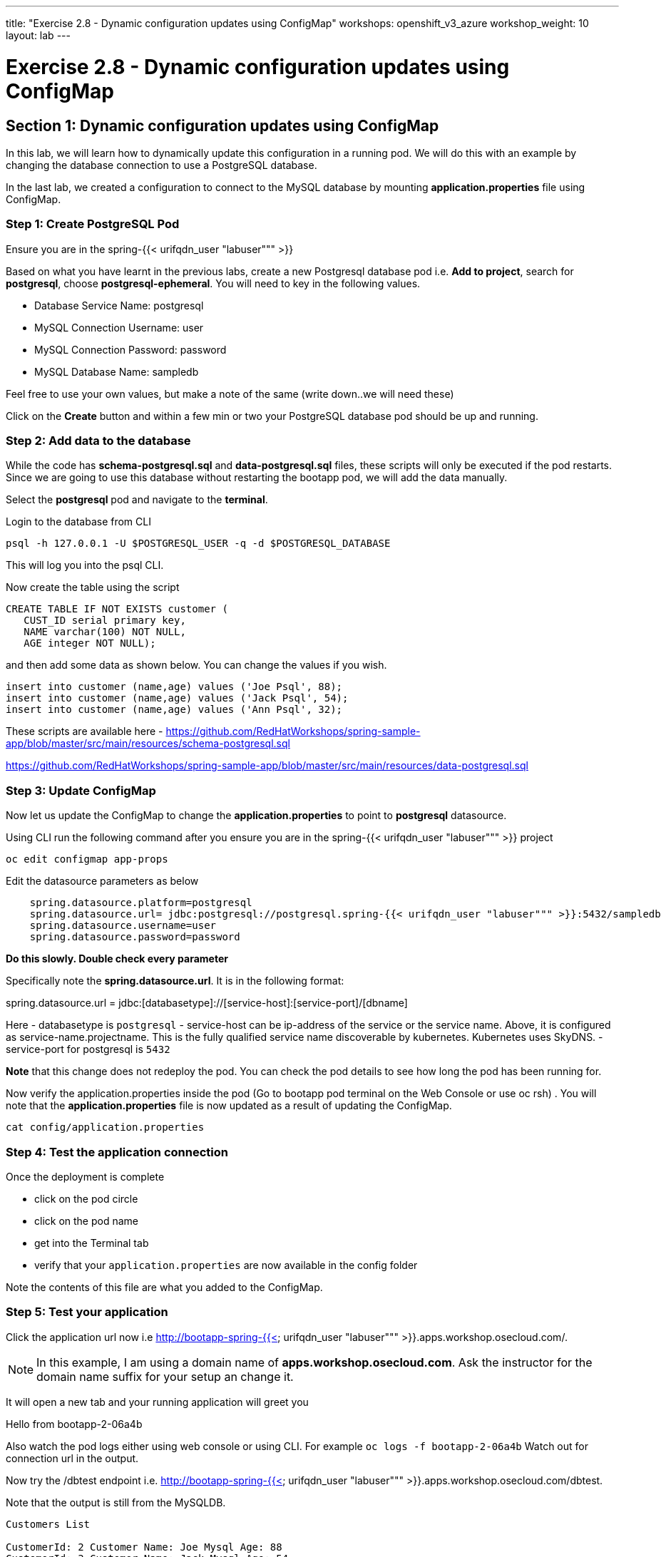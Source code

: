 ---
title: "Exercise 2.8 - Dynamic configuration updates using ConfigMap"
workshops: openshift_v3_azure
workshop_weight: 10
layout: lab
---

:domain_name: redhatgov.io
:icons: font
:imagesdir: /workshops/openshift_v3_azure/images


= Exercise 2.8 - Dynamic configuration updates using ConfigMap

== Section 1: Dynamic configuration updates using ConfigMap

In this lab, we will learn how to dynamically update this configuration in a running pod. We will do this with an example by changing the database connection to use a PostgreSQL database.

In the last lab, we created a configuration to connect to the MySQL database by mounting *application.properties* file using ConfigMap.

=== Step 1: Create PostgreSQL Pod

Ensure you are in the spring-{{< urifqdn_user "labuser""" >}}

Based on what you have learnt in the previous labs, create a new Postgresql database pod i.e. *Add to project*, search for *postgresql*, choose *postgresql-ephemeral*. You will need to key in the following values.

- Database Service Name: postgresql
- MySQL Connection Username: user
- MySQL Connection Password: password
- MySQL Database Name: sampledb

Feel free to use your own values, but make a note of the same (write down..we will need these)

Click on the *Create* button and within a few min or two your PostgreSQL database pod should be up and running.

=== Step 2: Add data to the database

While the code has *schema-postgresql.sql* and *data-postgresql.sql* files, these scripts will only be executed if the pod restarts. Since we are going to use this database without restarting the bootapp pod, we will add the data manually.

Select the *postgresql* pod and navigate to the *terminal*.

Login to the database from CLI

[source,bash]
----
psql -h 127.0.0.1 -U $POSTGRESQL_USER -q -d $POSTGRESQL_DATABASE
----

This will log you into the psql CLI.

Now create the table using the script

[source,bash]
----
CREATE TABLE IF NOT EXISTS customer (
   CUST_ID serial primary key,
   NAME varchar(100) NOT NULL,
   AGE integer NOT NULL);
----

and then add some data as shown below. You can change the values if you wish.

[source,bash]
----
insert into customer (name,age) values ('Joe Psql', 88);
insert into customer (name,age) values ('Jack Psql', 54);
insert into customer (name,age) values ('Ann Psql', 32);
----

These scripts are available here - https://github.com/RedHatWorkshops/spring-sample-app/blob/master/src/main/resources/schema-postgresql.sql

https://github.com/RedHatWorkshops/spring-sample-app/blob/master/src/main/resources/data-postgresql.sql


=== Step 3: Update ConfigMap

Now let us update the ConfigMap to change the *application.properties* to point to *postgresql* datasource.

Using CLI run the following command after you ensure you are in the spring-{{< urifqdn_user "labuser""" >}} project

[source,bash]
----
oc edit configmap app-props
----
Edit the datasource parameters as below

[source,bash]
----
    spring.datasource.platform=postgresql
    spring.datasource.url= jdbc:postgresql://postgresql.spring-{{< urifqdn_user "labuser""" >}}:5432/sampledb
    spring.datasource.username=user
    spring.datasource.password=password
----

*Do this slowly. Double check every parameter*

Specifically note the *spring.datasource.url*. It is in the following format:

spring.datasource.url = jdbc:[databasetype]://[service-host]:[service-port]/[dbname]

Here
- databasetype is `postgresql`
- service-host can be ip-address of the service or the service name. Above, it is configured as service-name.projectname. This is the fully qualified service name discoverable by kubernetes. Kubernetes uses SkyDNS.
- service-port for postgresql is `5432`

*Note* that this change does not redeploy the pod. You can check the pod details to see how long the pod has been running for.

Now verify the application.properties inside the pod (Go to bootapp pod terminal on the Web Console or use oc rsh) . You will note that the *application.properties* file is now updated as a result of updating the ConfigMap.

[source,bash]
----
cat config/application.properties
----

=== Step 4: Test the application connection

Once the deployment is complete

- click on the pod circle
- click on the pod name
- get into the Terminal tab
- verify that your `application.properties` are now available in the config folder

Note the contents of this file are what you added to the ConfigMap.

=== Step 5: Test your application

Click the application url now i.e http://bootapp-spring-{{< urifqdn_user "labuser""" >}}.apps.workshop.osecloud.com/.

====
[NOTE]
In this example, I am using a domain name of *apps.workshop.osecloud.com*. Ask the instructor for the domain name suffix for your setup an change it.
====

It will open a new tab and your running application will greet you

Hello from bootapp-2-06a4b

Also watch the pod logs either using web console or using CLI. For example `oc logs -f bootapp-2-06a4b` Watch out for connection url in the output.

Now try the /dbtest endpoint i.e. http://bootapp-spring-{{< urifqdn_user "labuser""" >}}.apps.workshop.osecloud.com/dbtest.

Note that the output is still from the MySQLDB.

[source,bash]
----
Customers List

CustomerId: 2 Customer Name: Joe Mysql Age: 88
CustomerId: 3 Customer Name: Jack Mysql Age: 54
CustomerId: 4 Customer Name: Ann Mysql Age: 32
----

Also the pod logs show that connection url is

connection url: jdbc:mysql://mysql.spring-{{< urifqdn_user "labuser""" >}}:3306/sampledb?useSSL=false

So even after the *application.properties* file is updated in the pod, it is not picked up. The reason is that springboot app caches the environment variables. This application has a *@RefreshScope* annotation. So we can invoke */refresh* endpoint to refresh the cache. Run the following command from CLI to refresh the cache.

[source,bash]
----
curl -X POST http://bootapp-spring-{{< urifqdn_user "labuser""" >}}.apps.workshop.osecloud.com/refresh
----

Now note that the pod logs show that the application context is refreshed.

2016-11-18 04:25:35.601  INFO 10 --- [io-8080-exec-10] s.c.a.AnnotationConfigApplicationContext : Refreshing

Now try the /dbtest endpoint again. Now the result will show the data from the postgresql database.

[source,bash]
----
Customers List


CustomerId: 1 Customer Name: Joe Psql Age: 88
CustomerId: 2 Customer Name: Jack Psql Age: 54
CustomerId: 3 Customer Name: Ann Psql Age: 32
----

Also note the logs will show the connection url as

connection url: jdbc:postgresql://postgresql.spring-{{< urifqdn_user "labuser""" >}}:5432/sampledb

*Note* in this exercise, the pod was never redeployed. The application.properties were dynamically updated.

*Summary:* In this lab, we have learnt the ConfigMap’s flexibility and how it allows dynamic updates to the pod configuration.

{{< importPartial "footer/footer_openshift_v3_azure.html" >}}
